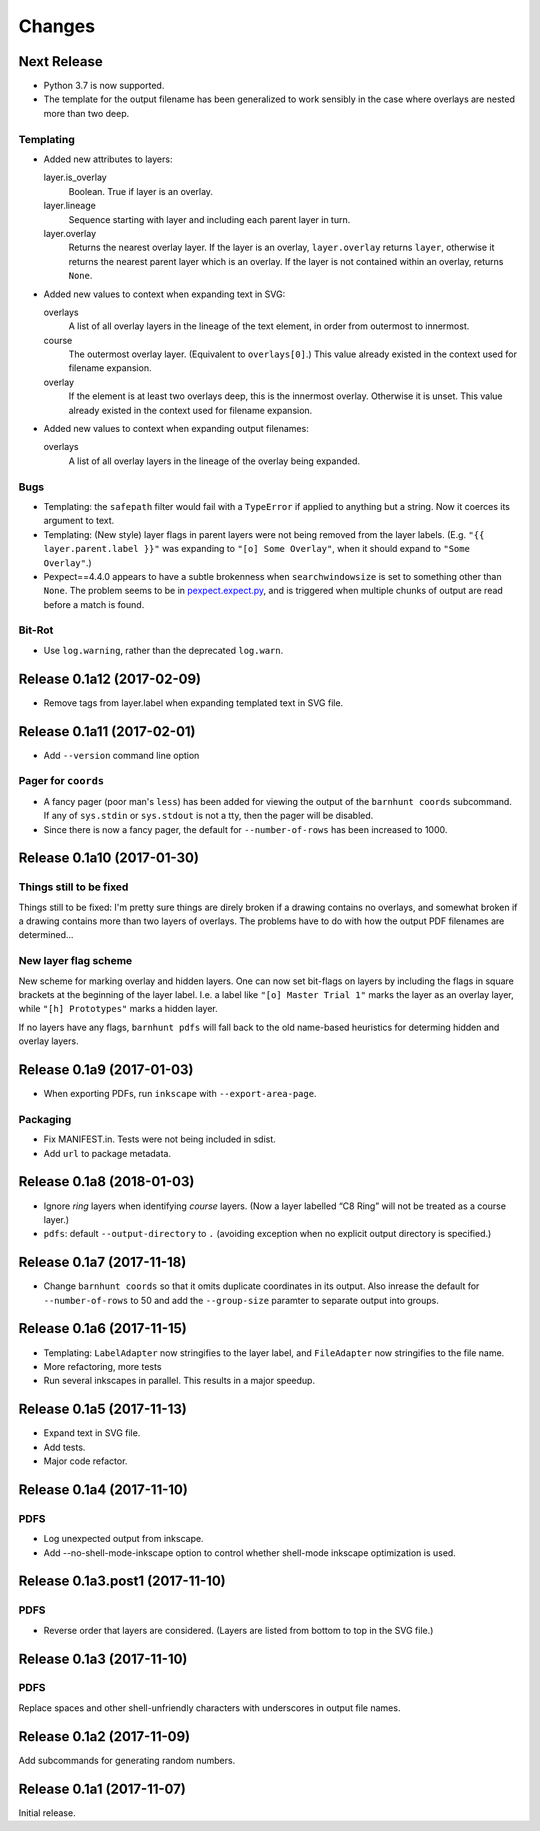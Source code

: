 *******
Changes
*******

Next Release
============

- Python 3.7 is now supported.

- The template for the output filename has been generalized to work
  sensibly in the case where overlays are nested more than two deep.

Templating
----------

- Added new attributes to layers:

  layer.is_overlay
      Boolean.  True if layer is an overlay.

  layer.lineage
      Sequence starting with layer and including each parent layer in
      turn.

  layer.overlay
      Returns the nearest overlay layer.  If the layer is an overlay,
      ``layer.overlay`` returns ``layer``, otherwise it returns the
      nearest parent layer which is an overlay.  If the layer is not
      contained within an overlay, returns ``None``.

- Added new values to context when expanding text in SVG:

  overlays
      A list of all overlay layers in the lineage of the text
      element, in order from outermost to innermost.

  course
      The outermost overlay layer.  (Equivalent to ``overlays[0]``.)
      This value already existed in the context used for filename expansion.

  overlay
      If the element is at least two overlays deep, this is the
      innermost overlay.  Otherwise it is unset.  This value already
      existed in the context used for filename expansion.

- Added new values to context when expanding output filenames:

  overlays
      A list of all overlay layers in the lineage of the overlay
      being expanded.


Bugs
----

- Templating: the ``safepath`` filter would fail with a ``TypeError``
  if applied to anything but a string.  Now it coerces its argument to
  text.

- Templating: (New style) layer flags in parent layers were not being
  removed from the layer labels.  (E.g. ``"{{ layer.parent.label }}"``
  was expanding to ``"[o] Some Overlay"``, when it should expand to
  ``"Some Overlay"``.)

- Pexpect==4.4.0 appears to have a subtle brokenness when
  ``searchwindowsize`` is set to something other than ``None``.  The
  problem seems to be in `pexpect.expect.py`__, and is triggered when
  multiple chunks of output are read before a match is found.

__ https://github.com/pexpect/pexpect/blob/master/pexpect/expect.py#L22

Bit-Rot
-------

- Use ``log.warning``, rather than the deprecated ``log.warn``.

Release 0.1a12 (2017-02-09)
===========================

- Remove tags from layer.label when expanding templated text in SVG file.

Release 0.1a11 (2017-02-01)
===========================

- Add ``--version`` command line option

Pager for ``coords``
--------------------

- A fancy pager (poor man's ``less``) has been added for viewing the
  output of the ``barnhunt coords`` subcommand.  If any of ``sys.stdin``
  or ``sys.stdout`` is not a tty, then the pager will be disabled.

- Since there is now a fancy pager, the default for ``--number-of-rows``
  has been increased to 1000.

Release 0.1a10 (2017-01-30)
===========================

Things still to be fixed
------------------------

Things still to be fixed: I'm pretty sure things are direly broken if
a drawing contains no overlays, and somewhat broken if a drawing
contains more than two layers of overlays.  The problems have to do
with how the output PDF filenames are determined...

New layer flag scheme
---------------------
New scheme for marking overlay and hidden layers.  One can now set
bit-flags on layers by including the flags in square brackets at the
beginning of the layer label.  I.e. a label like ``"[o] Master Trial
1"`` marks the layer as an overlay layer, while ``"[h] Prototypes"``
marks a hidden layer.

If no layers have any flags, ``barnhunt pdfs`` will fall back to the
old name-based heuristics for determing hidden and overlay layers.


Release 0.1a9 (2017-01-03)
==========================

* When exporting PDFs, run ``inkscape`` with ``--export-area-page``.

Packaging
---------

* Fix MANIFEST.in. Tests were not being included in sdist.

* Add ``url`` to package metadata.

Release 0.1a8 (2018-01-03)
==========================

* Ignore *ring* layers when identifying *course* layers.  (Now a layer
  labelled “C8 Ring” will not be treated as a course layer.)

* ``pdfs``: default ``--output-directory`` to ``.`` (avoiding exception when no
  explicit output directory is specified.)

Release 0.1a7 (2017-11-18)
==========================

* Change ``barnhunt coords`` so that it omits duplicate coordinates in its output.
  Also inrease the default for ``--number-of-rows`` to 50 and
  add the ``--group-size`` paramter to separate output into groups.

Release 0.1a6 (2017-11-15)
==========================

* Templating: ``LabelAdapter`` now stringifies to the layer label, and
  ``FileAdapter`` now stringifies to the file name.
* More refactoring, more tests
* Run several inkscapes in parallel.  This results in a major speedup.

Release 0.1a5 (2017-11-13)
==========================

* Expand text in SVG file.
* Add tests.
* Major code refactor.

Release 0.1a4 (2017-11-10)
==========================

PDFS
----

* Log unexpected output from inkscape.

* Add --no-shell-mode-inkscape option to control whether shell-mode inkscape
  optimization is used.

Release 0.1a3.post1 (2017-11-10)
================================

PDFS
----

* Reverse order that layers are considered.  (Layers are listed from
  bottom to top in the SVG file.)

Release 0.1a3 (2017-11-10)
==========================

PDFS
----

Replace spaces and other shell-unfriendly characters with underscores
in output file names.

Release 0.1a2 (2017-11-09)
==========================

Add subcommands for generating random numbers.

Release 0.1a1 (2017-11-07)
==========================

Initial release.
